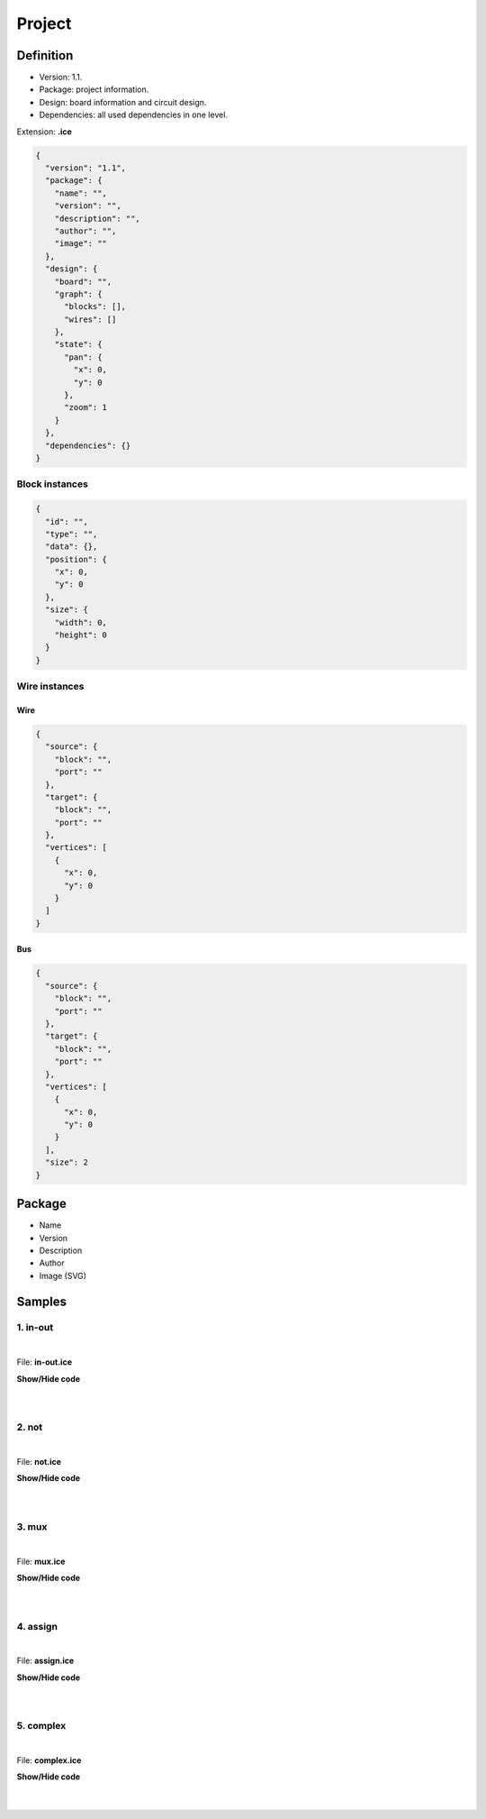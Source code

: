 .. _project:

Project
=======

Definition
----------

* Version: 1.1.
* Package: project information.
* Design: board information and circuit design.
* Dependencies: all used dependencies in one level.

Extension: **.ice**

.. code-block:: json

    {
      "version": "1.1",
      "package": {
        "name": "",
        "version": "",
        "description": "",
        "author": "",
        "image": ""
      },
      "design": {
        "board": "",
        "graph": {
          "blocks": [],
          "wires": []
        },
        "state": {
          "pan": {
            "x": 0,
            "y": 0
          },
          "zoom": 1
        }
      },
      "dependencies": {}
    }

Block instances
'''''''''''''''

.. code-block:: json

    {
      "id": "",
      "type": "",
      "data": {},
      "position": {
        "x": 0,
        "y": 0
      },
      "size": {
        "width": 0,
        "height": 0
      }
    }


Wire instances
''''''''''''''

Wire
~~~~

.. code-block:: json

    {
      "source": {
        "block": "",
        "port": ""
      },
      "target": {
        "block": "",
        "port": ""
      },
      "vertices": [
        {
          "x": 0,
          "y": 0
        }
      ]
    }

Bus
~~~

.. code-block:: json

    {
      "source": {
        "block": "",
        "port": ""
      },
      "target": {
        "block": "",
        "port": ""
      },
      "vertices": [
        {
          "x": 0,
          "y": 0
        }
      ],
      "size": 2
    }

Package
-------

* Name
* Version
* Description
* Author
* Image (SVG)

.. image:: ../resources/images/project/information.png

Samples
-------

1. in-out
'''''''''

.. image:: ../resources/images/project/in-out.png

|

File: **in-out.ice**

.. container:: toggle

    .. container:: header

        **Show/Hide code**

    |

    .. literalinclude:: ../resources/samples/in-out.ice
       :language: json

|

2. not
''''''

.. image:: ../resources/images/project/not.png

|

File: **not.ice**

.. container:: toggle

    .. container:: header

        **Show/Hide code**

    |

    .. literalinclude:: ../resources/samples/not.ice
       :language: json

|

3. mux
''''''

.. image:: ../resources/images/project/mux.png

|

File: **mux.ice**

.. container:: toggle

    .. container:: header

        **Show/Hide code**

    |

    .. literalinclude:: ../resources/samples/mux.ice
       :language: json

|

4. assign
'''''''''

.. image:: ../resources/images/project/assign.png

|

File: **assign.ice**

.. container:: toggle

    .. container:: header

        **Show/Hide code**

    |

    .. literalinclude:: ../resources/samples/assign.ice
       :language: json

|

5. complex
''''''''''

.. image:: ../resources/images/project/complex.png

|

File: **complex.ice**

.. container:: toggle

    .. container:: header

        **Show/Hide code**

    |

    .. literalinclude:: ../resources/samples/complex.ice
       :language: json

|
